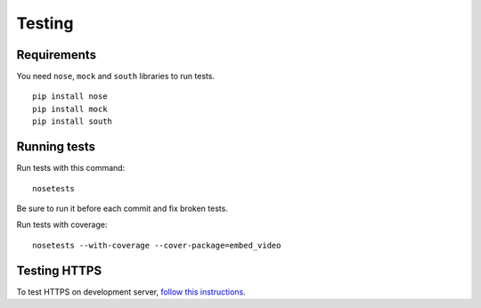 Testing
==============================================

Requirements
-------------

You need ``nose``, ``mock`` and ``south`` libraries to run tests.

:: 

  pip install nose
  pip install mock
  pip install south


Running tests
------------------

Run tests with this command:

::

  nosetests


Be sure to run it before each commit and fix broken tests.


Run tests with coverage:

::
 
  nosetests --with-coverage --cover-package=embed_video


Testing HTTPS
-------------

To test HTTPS on development server, `follow this instructions
<http://www.ianlewis.org/en/testing-https-djangos-development-server>`_.
